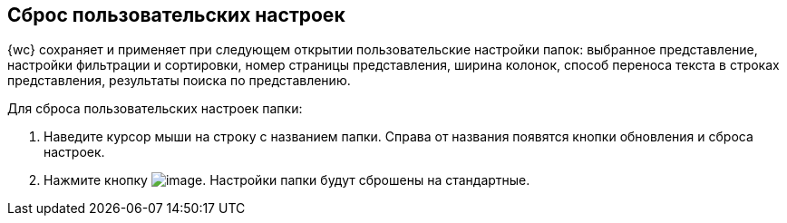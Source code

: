 
== Сброс пользовательских настроек

{wc} сохраняет и применяет при следующем открытии пользовательские настройки папок: выбранное представление, настройки фильтрации и сортировки, номер страницы представления, ширина колонок, способ переноса текста в строках представления, результаты поиска по представлению.

Для сброса пользовательских настроек папки:

. Наведите курсор мыши на строку с названием папки. Справа от названия появятся кнопки обновления и сброса настроек.
. Нажмите кнопку image:buttons/flushFolderConfig.png[image]. Настройки папки будут сброшены на стандартные.

